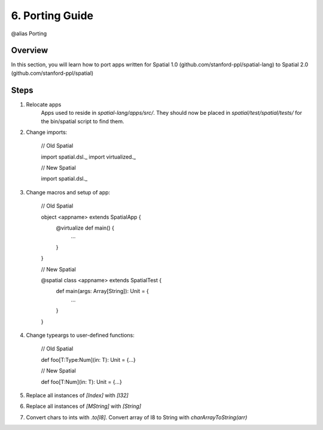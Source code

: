 
6. Porting Guide
==================

@alias Porting

Overview
-------------------

In this section, you will learn how to port apps written for Spatial 1.0 (github.com/stanford-ppl/spatial-lang) to Spatial 2.0 (github.com/stanford-ppl/spatial)

Steps
-----

1) Relocate apps
    Apps used to reside in `spatial-lang/apps/src/`.  They should now be placed in `spatial/test/spatial/tests/` for the bin/spatial script to find them.


2) Change imports:
    
    // Old Spatial

    import spatial.dsl._
    import virtualized._


    // New Spatial

    import spatial.dsl._


3) Change macros and setup of app:

    // Old Spatial

    object <appname> extends SpatialApp {
        @virtualize def main() {
            ...
        }
    }


    // New Spatial

    @spatial class <appname> extends SpatialTest {
        def main(args: Array[String]): Unit = {
            ...
        }
    }

4) Change typeargs to user-defined functions:

    // Old Spatial

    def foo[T:Type:Num](in: T): Unit = {...}


    // New Spatial

    def foo[T:Num](in: T): Unit = {...}

5) Replace all instances of `[Index]` with `[I32]`

6) Replace all instances of `[MString]` with `[String]`

7) Convert chars to ints with `.to[I8]`.  Convert array of I8 to String with `charArrayToString(arr)`




